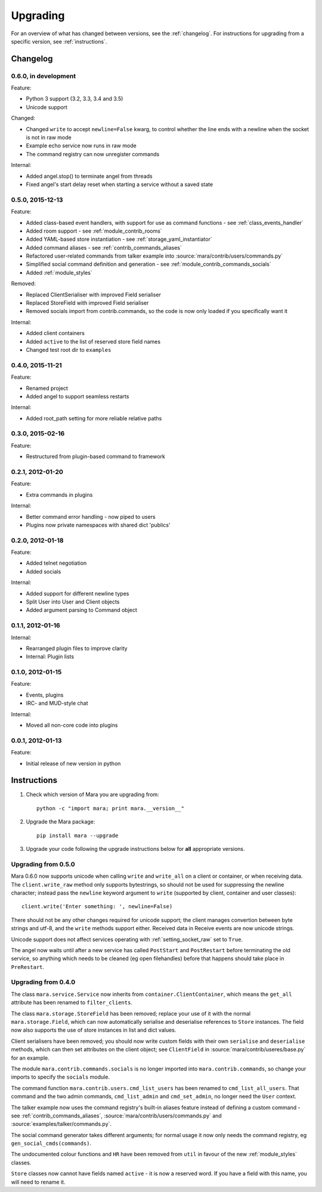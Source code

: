 =========
Upgrading
=========

For an overview of what has changed between versions, see the :ref:`changelog`.
For instructions for upgrading from a specific version, see
:ref:`instructions`.


.. _changelog:

Changelog
=========

0.6.0, in development
---------------------

Feature:

* Python 3 support (3.2, 3.3, 3.4 and 3.5)
* Unicode support

Changed:

* Changed ``write`` to accept ``newline=False`` kwarg, to control whether the
  line ends with a newline when the socket is not in raw mode
* Example echo service now runs in raw mode
* The command registry can now unregister commands

Internal:

* Added angel.stop() to terminate angel from threads
* Fixed angel's start delay reset when starting a service without a saved state


0.5.0, 2015-12-13
-----------------

Feature:

* Added class-based event handlers, with support for use as command functions -
  see :ref:`class_events_handler`
* Added room support - see :ref:`module_contrib_rooms`
* Added YAML-based store instantiation - see :ref:`storage_yaml_instantiator`
* Added command aliases - see :ref:`contrib_commands_aliases`
* Refactored user-related commands from talker example into
  :source:`mara/contrib/users/commands.py`
* Simplified social command definition and generation - see
  :ref:`module_contrib_commands_socials`
* Added :ref:`module_styles`

Removed:

* Replaced ClientSerialiser with improved Field serialiser
* Replaced StoreField with improved Field serialiser
* Removed socials import from contrib.commands, so the code is now only loaded
  if you specifically want it

Internal:

* Added client containers
* Added ``active`` to the list of reserved store field names
* Changed test root dir to ``examples``


0.4.0, 2015-11-21
-----------------

Feature:

* Renamed project
* Added angel to support seamless restarts

Internal:

* Added root_path setting for more reliable relative paths


0.3.0, 2015-02-16
-----------------

Feature:

* Restructured from plugin-based command to framework


0.2.1, 2012-01-20
-----------------

Feature:

* Extra commands in plugins

Internal:

* Better command error handling - now piped to users
* Plugins now private namespaces with shared dict 'publics'


0.2.0, 2012-01-18
-----------------

Feature:

* Added telnet negotiation
* Added socials

Internal:

* Added support for different newline types
* Split User into User and Client objects
* Added argument parsing to Command object


0.1.1, 2012-01-16
-----------------

Internal:

* Rearranged plugin files to improve clarity
* Internal: Plugin lists


0.1.0, 2012-01-15
-----------------

Feature:

* Events, plugins
* IRC- and MUD-style chat

Internal:

* Moved all non-core code into plugins


0.0.1, 2012-01-13
-----------------

Feature:

* Initial release of new version in python


.. _instructions:

Instructions
============

1. Check which version of Mara you are upgrading from::

    python -c "import mara; print mara.__version__"

2. Upgrade the Mara package::

    pip install mara --upgrade

3. Upgrade your code following the upgrade instructions below for **all**
   appropriate versions.


Upgrading from 0.5.0
--------------------

Mara 0.6.0 now supports unicode when calling ``write`` and ``write_all`` on a
client or container, or when receiving data. The ``client.write_raw`` method
only supports bytestrings, so should not be used for suppressing the newline
character; instead pass the ``newline`` keyword argument to ``write``
(supported by client, container and user classes)::

    client.write('Enter something: ', newline=False)

There should not be any other changes required for unicode support; the client
manages convertion between byte strings and utf-8, and the ``write`` methods
support either. Received data in Receive events are now unicode strings.

Unicode support does not affect services operating with
:ref:`setting_socket_raw` set to ``True``.

The angel now waits until after a new service has called ``PostStart`` and
``PostRestart`` before terminating the old service, so anything which needs to
be cleaned (eg open filehandles) before that happens should take place in
``PreRestart``.


Upgrading from 0.4.0
--------------------

The class ``mara.service.Service`` now inherits from
``container.ClientContainer``, which means the ``get_all`` attribute has been
renamed to ``filter_clients``.

The class ``mara.storage.StoreField`` has been removed; replace your use of it
with the normal ``mara.storage.Field``, which can now automatically serialise
and deserialise references to ``Store`` instances. The field now also supports
the use of store instances in list and dict values.

Client serialisers have been removed; you should now write custom fields with
their own ``serialise`` and ``deserialise`` methods, which can then set
attributes on the client object; see ``ClientField`` in
:source:`mara/contrib/useres/base.py` for an example.

The module ``mara.contrib.commands.socials`` is no longer imported into
``mara.contrib.commands``, so change your imports to specify the ``socials``
module.

The command function ``mara.contrib.users.cmd_list_users`` has been renamed to
``cmd_list_all_users``. That command and the two admin commands,
``cmd_list_admin`` and ``cmd_set_admin``, no longer need the ``User`` context.

The talker example now uses the command registry's built-in aliases feature
instead of defining a custom command - see
:ref:`contrib_commands_aliases`, :source:`mara/contrib/users/commands.py` and
:source:`examples/talker/commands.py`.

The social command generator takes different arguments; for normal usage it
now only needs the command registry, eg ``gen_social_cmds(commands)``.

The undocumented colour functions and ``HR`` have been removed from ``util`` in
favour of the new :ref:`module_styles` classes.

``Store`` classes now cannot have fields named ``active`` - it is now a
reserved word. If you have a field with this name, you will need to rename it.
